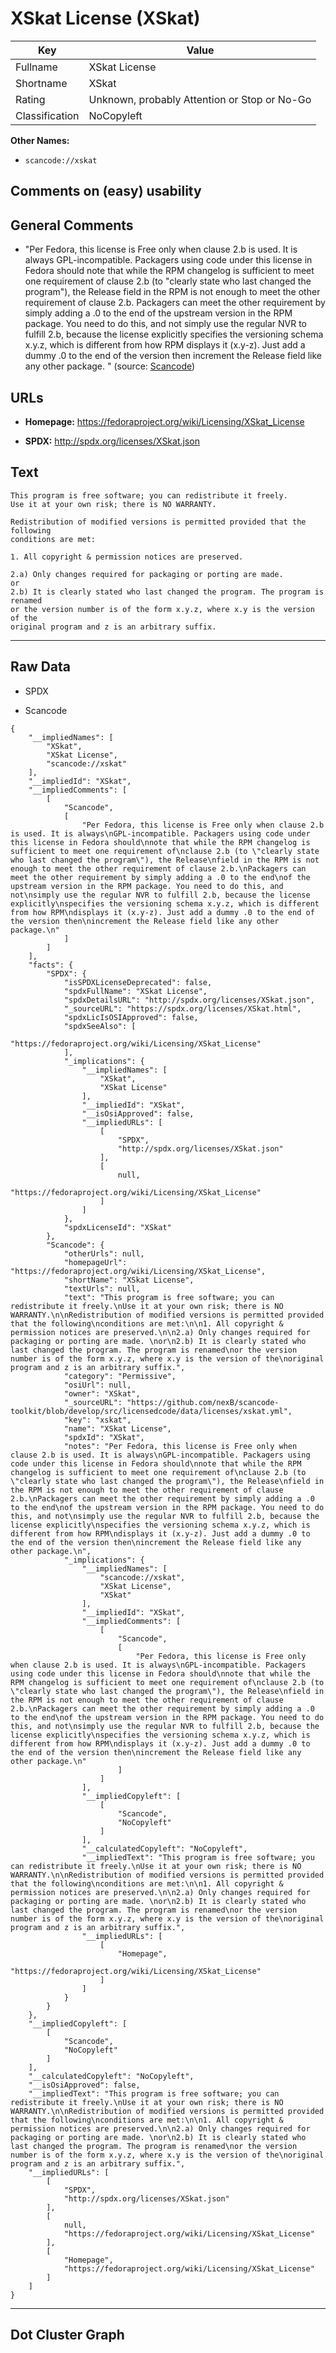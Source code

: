 * XSkat License (XSkat)

| Key              | Value                                          |
|------------------+------------------------------------------------|
| Fullname         | XSkat License                                  |
| Shortname        | XSkat                                          |
| Rating           | Unknown, probably Attention or Stop or No-Go   |
| Classification   | NoCopyleft                                     |

*Other Names:*

- =scancode://xskat=

** Comments on (easy) usability

** General Comments

- "Per Fedora, this license is Free only when clause 2.b is used. It is
  always GPL-incompatible. Packagers using code under this license in
  Fedora should note that while the RPM changelog is sufficient to meet
  one requirement of clause 2.b (to "clearly state who last changed the
  program"), the Release field in the RPM is not enough to meet the
  other requirement of clause 2.b. Packagers can meet the other
  requirement by simply adding a .0 to the end of the upstream version
  in the RPM package. You need to do this, and not simply use the
  regular NVR to fulfill 2.b, because the license explicitly specifies
  the versioning schema x.y.z, which is different from how RPM displays
  it (x.y-z). Just add a dummy .0 to the end of the version then
  increment the Release field like any other package. " (source:
  [[https://github.com/nexB/scancode-toolkit/blob/develop/src/licensedcode/data/licenses/xskat.yml][Scancode]])

** URLs

- *Homepage:* https://fedoraproject.org/wiki/Licensing/XSkat_License

- *SPDX:* http://spdx.org/licenses/XSkat.json

** Text

#+BEGIN_EXAMPLE
  This program is free software; you can redistribute it freely.
  Use it at your own risk; there is NO WARRANTY.

  Redistribution of modified versions is permitted provided that the following
  conditions are met:

  1. All copyright & permission notices are preserved.

  2.a) Only changes required for packaging or porting are made. 
  or
  2.b) It is clearly stated who last changed the program. The program is renamed
  or the version number is of the form x.y.z, where x.y is the version of the
  original program and z is an arbitrary suffix.
#+END_EXAMPLE

--------------

** Raw Data

- SPDX

- Scancode

#+BEGIN_EXAMPLE
  {
      "__impliedNames": [
          "XSkat",
          "XSkat License",
          "scancode://xskat"
      ],
      "__impliedId": "XSkat",
      "__impliedComments": [
          [
              "Scancode",
              [
                  "Per Fedora, this license is Free only when clause 2.b is used. It is always\nGPL-incompatible. Packagers using code under this license in Fedora should\nnote that while the RPM changelog is sufficient to meet one requirement of\nclause 2.b (to \"clearly state who last changed the program\"), the Release\nfield in the RPM is not enough to meet the other requirement of clause 2.b.\nPackagers can meet the other requirement by simply adding a .0 to the end\nof the upstream version in the RPM package. You need to do this, and not\nsimply use the regular NVR to fulfill 2.b, because the license explicitly\nspecifies the versioning schema x.y.z, which is different from how RPM\ndisplays it (x.y-z). Just add a dummy .0 to the end of the version then\nincrement the Release field like any other package.\n"
              ]
          ]
      ],
      "facts": {
          "SPDX": {
              "isSPDXLicenseDeprecated": false,
              "spdxFullName": "XSkat License",
              "spdxDetailsURL": "http://spdx.org/licenses/XSkat.json",
              "_sourceURL": "https://spdx.org/licenses/XSkat.html",
              "spdxLicIsOSIApproved": false,
              "spdxSeeAlso": [
                  "https://fedoraproject.org/wiki/Licensing/XSkat_License"
              ],
              "_implications": {
                  "__impliedNames": [
                      "XSkat",
                      "XSkat License"
                  ],
                  "__impliedId": "XSkat",
                  "__isOsiApproved": false,
                  "__impliedURLs": [
                      [
                          "SPDX",
                          "http://spdx.org/licenses/XSkat.json"
                      ],
                      [
                          null,
                          "https://fedoraproject.org/wiki/Licensing/XSkat_License"
                      ]
                  ]
              },
              "spdxLicenseId": "XSkat"
          },
          "Scancode": {
              "otherUrls": null,
              "homepageUrl": "https://fedoraproject.org/wiki/Licensing/XSkat_License",
              "shortName": "XSkat License",
              "textUrls": null,
              "text": "This program is free software; you can redistribute it freely.\nUse it at your own risk; there is NO WARRANTY.\n\nRedistribution of modified versions is permitted provided that the following\nconditions are met:\n\n1. All copyright & permission notices are preserved.\n\n2.a) Only changes required for packaging or porting are made. \nor\n2.b) It is clearly stated who last changed the program. The program is renamed\nor the version number is of the form x.y.z, where x.y is the version of the\noriginal program and z is an arbitrary suffix.",
              "category": "Permissive",
              "osiUrl": null,
              "owner": "XSkat",
              "_sourceURL": "https://github.com/nexB/scancode-toolkit/blob/develop/src/licensedcode/data/licenses/xskat.yml",
              "key": "xskat",
              "name": "XSkat License",
              "spdxId": "XSkat",
              "notes": "Per Fedora, this license is Free only when clause 2.b is used. It is always\nGPL-incompatible. Packagers using code under this license in Fedora should\nnote that while the RPM changelog is sufficient to meet one requirement of\nclause 2.b (to \"clearly state who last changed the program\"), the Release\nfield in the RPM is not enough to meet the other requirement of clause 2.b.\nPackagers can meet the other requirement by simply adding a .0 to the end\nof the upstream version in the RPM package. You need to do this, and not\nsimply use the regular NVR to fulfill 2.b, because the license explicitly\nspecifies the versioning schema x.y.z, which is different from how RPM\ndisplays it (x.y-z). Just add a dummy .0 to the end of the version then\nincrement the Release field like any other package.\n",
              "_implications": {
                  "__impliedNames": [
                      "scancode://xskat",
                      "XSkat License",
                      "XSkat"
                  ],
                  "__impliedId": "XSkat",
                  "__impliedComments": [
                      [
                          "Scancode",
                          [
                              "Per Fedora, this license is Free only when clause 2.b is used. It is always\nGPL-incompatible. Packagers using code under this license in Fedora should\nnote that while the RPM changelog is sufficient to meet one requirement of\nclause 2.b (to \"clearly state who last changed the program\"), the Release\nfield in the RPM is not enough to meet the other requirement of clause 2.b.\nPackagers can meet the other requirement by simply adding a .0 to the end\nof the upstream version in the RPM package. You need to do this, and not\nsimply use the regular NVR to fulfill 2.b, because the license explicitly\nspecifies the versioning schema x.y.z, which is different from how RPM\ndisplays it (x.y-z). Just add a dummy .0 to the end of the version then\nincrement the Release field like any other package.\n"
                          ]
                      ]
                  ],
                  "__impliedCopyleft": [
                      [
                          "Scancode",
                          "NoCopyleft"
                      ]
                  ],
                  "__calculatedCopyleft": "NoCopyleft",
                  "__impliedText": "This program is free software; you can redistribute it freely.\nUse it at your own risk; there is NO WARRANTY.\n\nRedistribution of modified versions is permitted provided that the following\nconditions are met:\n\n1. All copyright & permission notices are preserved.\n\n2.a) Only changes required for packaging or porting are made. \nor\n2.b) It is clearly stated who last changed the program. The program is renamed\nor the version number is of the form x.y.z, where x.y is the version of the\noriginal program and z is an arbitrary suffix.",
                  "__impliedURLs": [
                      [
                          "Homepage",
                          "https://fedoraproject.org/wiki/Licensing/XSkat_License"
                      ]
                  ]
              }
          }
      },
      "__impliedCopyleft": [
          [
              "Scancode",
              "NoCopyleft"
          ]
      ],
      "__calculatedCopyleft": "NoCopyleft",
      "__isOsiApproved": false,
      "__impliedText": "This program is free software; you can redistribute it freely.\nUse it at your own risk; there is NO WARRANTY.\n\nRedistribution of modified versions is permitted provided that the following\nconditions are met:\n\n1. All copyright & permission notices are preserved.\n\n2.a) Only changes required for packaging or porting are made. \nor\n2.b) It is clearly stated who last changed the program. The program is renamed\nor the version number is of the form x.y.z, where x.y is the version of the\noriginal program and z is an arbitrary suffix.",
      "__impliedURLs": [
          [
              "SPDX",
              "http://spdx.org/licenses/XSkat.json"
          ],
          [
              null,
              "https://fedoraproject.org/wiki/Licensing/XSkat_License"
          ],
          [
              "Homepage",
              "https://fedoraproject.org/wiki/Licensing/XSkat_License"
          ]
      ]
  }
#+END_EXAMPLE

--------------

** Dot Cluster Graph

[[../dot/XSkat.svg]]
